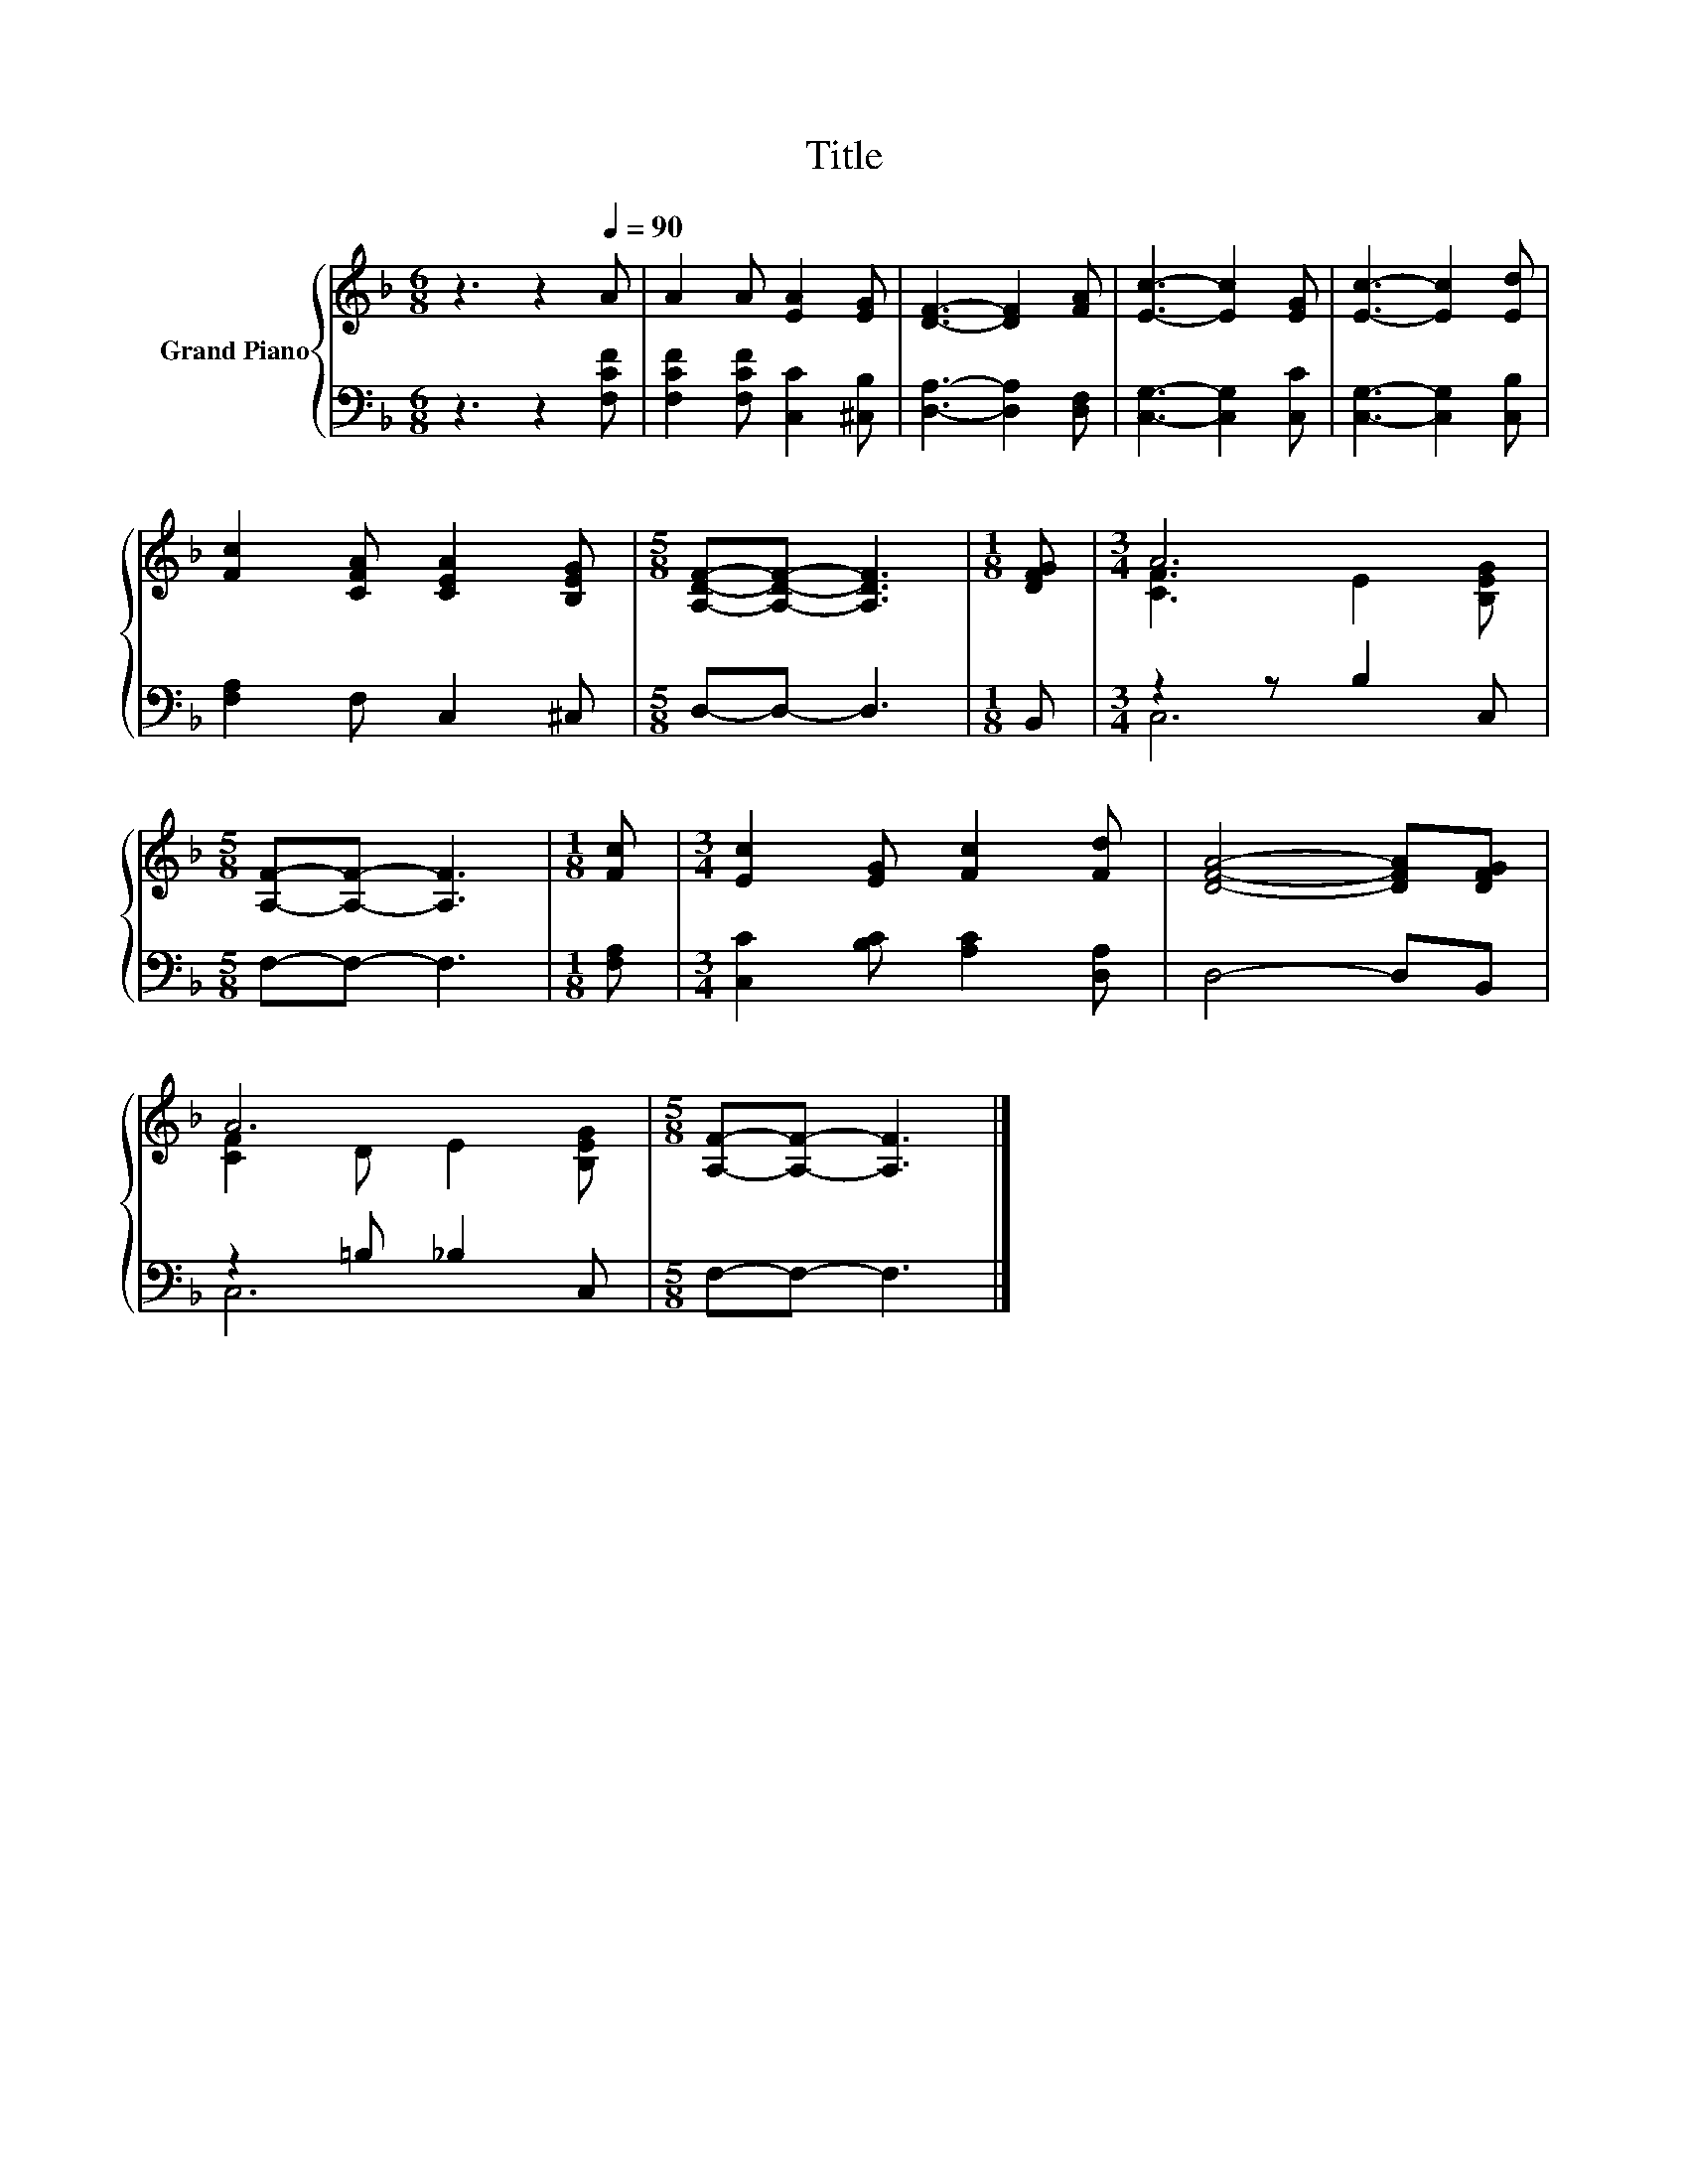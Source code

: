 X:1
T:Title
%%score { ( 1 3 ) | ( 2 4 ) }
L:1/8
M:6/8
K:F
V:1 treble nm="Grand Piano"
V:3 treble 
V:2 bass 
V:4 bass 
V:1
 z3 z2[Q:1/4=90] A | A2 A [EA]2 [EG] | [DF]3- [DF]2 [FA] | [Ec]3- [Ec]2 [EG] | [Ec]3- [Ec]2 [Ed] | %5
 [Fc]2 [CFA] [CEA]2 [B,EG] |[M:5/8] [A,DF]-[A,DF]- [A,DF]3 |[M:1/8] [DFG] |[M:3/4] A6 | %9
[M:5/8] [A,F]-[A,F]- [A,F]3 |[M:1/8] [Fc] |[M:3/4] [Ec]2 [EG] [Fc]2 [Fd] | [DFA]4- [DFA][DFG] | %13
 A6 |[M:5/8] [A,F]-[A,F]- [A,F]3 |] %15
V:2
 z3 z2 [F,CF] | [F,CF]2 [F,CF] [C,C]2 [^C,B,] | [D,A,]3- [D,A,]2 [D,F,] | [C,G,]3- [C,G,]2 [C,C] | %4
 [C,G,]3- [C,G,]2 [C,B,] | [F,A,]2 F, C,2 ^C, |[M:5/8] D,-D,- D,3 |[M:1/8] B,, | %8
[M:3/4] z2 z B,2 C, |[M:5/8] F,-F,- F,3 |[M:1/8] [F,A,] |[M:3/4] [C,C]2 [B,C] [A,C]2 [D,A,] | %12
 D,4- D,B,, | z2 =B, _B,2 C, |[M:5/8] F,-F,- F,3 |] %15
V:3
 x6 | x6 | x6 | x6 | x6 | x6 |[M:5/8] x5 |[M:1/8] x |[M:3/4] [CF]3 E2 [B,EG] |[M:5/8] x5 | %10
[M:1/8] x |[M:3/4] x6 | x6 | [CF]2 D E2 [B,EG] |[M:5/8] x5 |] %15
V:4
 x6 | x6 | x6 | x6 | x6 | x6 |[M:5/8] x5 |[M:1/8] x |[M:3/4] C,6 |[M:5/8] x5 |[M:1/8] x | %11
[M:3/4] x6 | x6 | C,6 |[M:5/8] x5 |] %15

